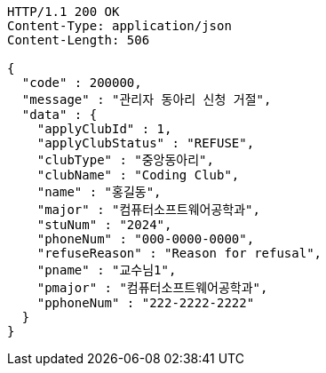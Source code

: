 [source,http,options="nowrap"]
----
HTTP/1.1 200 OK
Content-Type: application/json
Content-Length: 506

{
  "code" : 200000,
  "message" : "관리자 동아리 신청 거절",
  "data" : {
    "applyClubId" : 1,
    "applyClubStatus" : "REFUSE",
    "clubType" : "중앙동아리",
    "clubName" : "Coding Club",
    "name" : "홍길동",
    "major" : "컴퓨터소프트웨어공학과",
    "stuNum" : "2024",
    "phoneNum" : "000-0000-0000",
    "refuseReason" : "Reason for refusal",
    "pname" : "교수님1",
    "pmajor" : "컴퓨터소프트웨어공학과",
    "pphoneNum" : "222-2222-2222"
  }
}
----